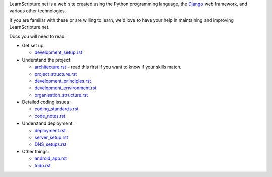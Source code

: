 LearnScripture.net is a web site created using the Python programming language,
the `Django <https://www.djangoproject.com/>`_ web framework, and various other technologies.

If you are familiar with these or are willing to learn, we'd love to have your help
in maintaining and improving LearnScripture.net.

Docs you will need to read:

* Get set up:

  - `<development_setup.rst>`_

* Understand the project:

  - `<architecture.rst>`_ - read this first if you want to know if your skills match.
  - `<project_structure.rst>`_
  - `<development_principles.rst>`_
  - `<development_environment.rst>`_
  - `<organisation_structure.rst>`_

* Detailed coding issues:

  - `<coding_standards.rst>`_
  - `<code_notes.rst>`_

* Understand deployment:

  - `<deployment.rst>`_
  - `<server_setup.rst>`_
  - `<DNS_setups.rst>`_

* Other things:

  - `<android_app.rst>`_
  - `<todo.rst>`_

